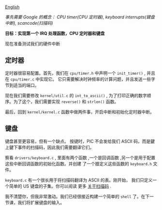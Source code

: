 [[file:./README_en.md][English]]

/事先需要 Google 的概念： CPU timer(CPU 定时器), keyboard interrupts(键盘中断), scancode(扫描码)/

*目标：实现第一个 IRQ 处理函数，CPU 定时器和键盘*

现在准备测试我们的硬件中断

** 定时器
定时器很容易配置。首先，我们在 =cpu/timer.h= 中声明一个 =init_timer()= , 并且在 =cpu/timer.c= 中实现它。
它只需要解决时钟频率的计算问题，并且发送一些字节到适当的端口。

现在我们需要修改 =kernel/util.c= 的 =int_to_ascii()= , 为了打印正确的数字顺序。为了这个，我们需要实现 =reverse()= 和 =strlen()= 函数。

最后，回到 =kernel/kernel.c= 函数中做两件事，开启中断和初始化定时器中断。

** 键盘
键盘甚至更容易，但有一个缺点。 按键时，PIC 不会发给我们 ASCII 码，而是鍵上鍵下事件的扫描码，因此我们需要翻译它们。

察看 =drivers/keyboard.c= , 里面有两个函数 ,一个是回调函数 ,另一个是用于配置这些中断回调函数的初始化函数。并创建
了一个腄定义这些函数的 =keyboard.h= 文件。

=keyboard.c= 有一个很长用于将扫描码翻译为 ASCII 的表。刚开始， 我们只定义一个简单的 US 键盘的子集。你可以阅读
更多 [[http://www.win.tue.nl/~aeb/linux/kbd/scancodes-1.html][关于扫描码]] .

我不清楚你，但我非常激动。我们已经很接近构建一个简单的 =shell= 了。在下一节课，我们将扩展键盘的输入。
